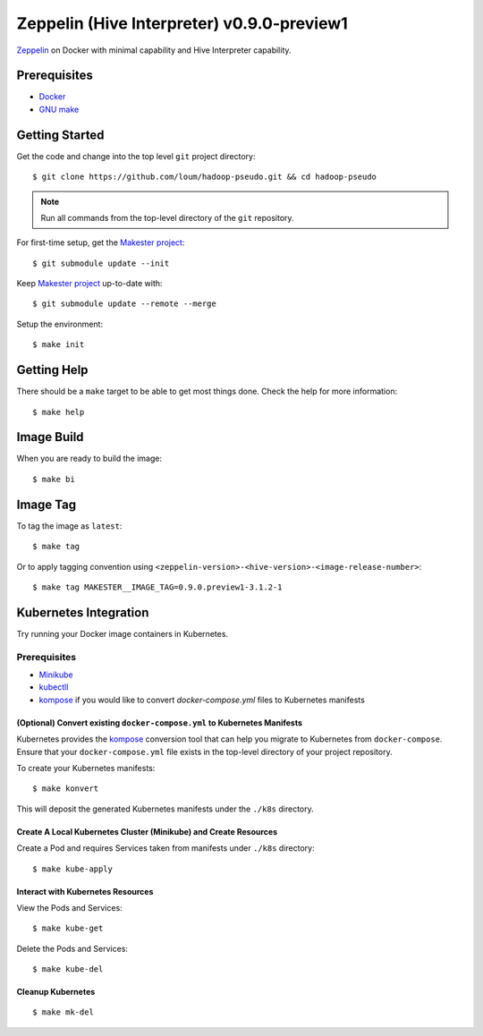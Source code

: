 ###########################################
Zeppelin (Hive Interpreter) v0.9.0-preview1
###########################################

`Zeppelin <https://zeppelin.apache.org/docs/0.9.0-preview1/>`_ on Docker with minimal capability and Hive Interpreter capability.

*************
Prerequisites
*************

- `Docker <https://docs.docker.com/install/>`_
- `GNU make <https://www.gnu.org/software/make/manual/make.html>`_

***************
Getting Started
***************

Get the code and change into the top level ``git`` project directory::

    $ git clone https://github.com/loum/hadoop-pseudo.git && cd hadoop-pseudo

.. note::

    Run all commands from the top-level directory of the ``git`` repository.

For first-time setup, get the `Makester project <https://github.com/loum/makester.git>`_::

    $ git submodule update --init

Keep `Makester project <https://github.com/loum/makester.git>`_ up-to-date with::

    $ git submodule update --remote --merge

Setup the environment::

    $ make init

************
Getting Help
************

There should be a ``make`` target to be able to get most things done.  Check the help for more information::

    $ make help

***********
Image Build
***********

When you are ready to build the image::

    $ make bi

*********
Image Tag
*********

To tag the image as ``latest``::

    $ make tag

Or to apply tagging convention using ``<zeppelin-version>-<hive-version>-<image-release-number>``::

    $ make tag MAKESTER__IMAGE_TAG=0.9.0.preview1-3.1.2-1

**********************
Kubernetes Integration
**********************

Try running your Docker image containers in Kubernetes.

Prerequisites
=============

- `Minikube <https://kubernetes.io/docs/tasks/tools/install-minikube/>`_
- `kubectll <https://kubernetes.io/docs/tasks/tools/install-kubectl/>`_
- `kompose <https://kubernetes.io/docs/tasks/configure-pod-container/translate-compose-kubernetes/#install-kompose>`_ if you would like to convert `docker-compose.yml` files to Kubernetes manifests

(Optional) Convert existing ``docker-compose.yml`` to Kubernetes Manifests
--------------------------------------------------------------------------

Kubernetes provides the `kompose <https://kubernetes.io/docs/tasks/configure-pod-container/translate-compose-kubernetes>`__ conversion tool that can help you migrate to Kubernetes from ``docker-compose``.  Ensure that your ``docker-compose.yml`` file exists in the top-level directory of your project repository.

To create your Kubernetes manifests::

    $ make konvert

This will deposit the generated Kubernetes manifests under the ``./k8s`` directory.

Create A Local Kubernetes Cluster (Minikube) and Create Resources
-----------------------------------------------------------------

Create a Pod and requires Services taken from manifests under ``./k8s`` directory::

    $ make kube-apply

Interact with Kubernetes Resources
----------------------------------

View the Pods and Services::

    $ make kube-get

Delete the Pods and Services::

    $ make kube-del

Cleanup Kubernetes
------------------

::

    $ make mk-del
